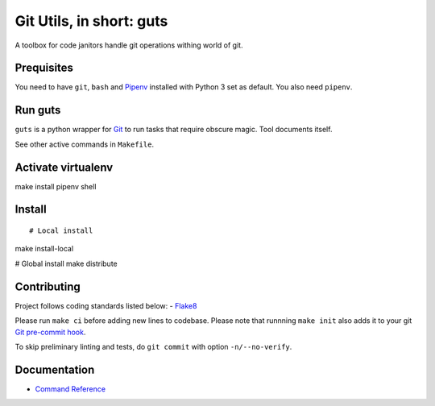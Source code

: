 Git Utils, in short: guts
=========================

A toolbox for code janitors handle git operations withing world of git.

Prequisites
-----------
You need to have ``git``, ``bash`` and `Pipenv <https://docs.pipenv.org/>`__
installed with Python 3 set as default. You also need ``pipenv``.

Run guts
--------
``guts`` is a python wrapper for `Git <https://git-scm.com/>`__ to run tasks
that require obscure magic. Tool documents itself.

See other active commands in ``Makefile``.

Activate virtualenv
-------------------
::

make install
pipenv shell

Install
-------
::

# Local install
make install-local

# Global install
make distribute

Contributing
------------
Project follows coding standards listed below: - `Flake8
<https://flake8.pycqa.org/>`__

Please run ``make ci`` before adding new lines to codebase. Please note that
runnning ``make init`` also adds it to your git `Git pre-commit hook
<https://git-scm.com/book/en/v2/Customizing-Git-Git-Hooks>`__.

To skip preliminary linting and tests, do ``git commit`` with option
``-n/--no-verify``.

Documentation
-------------
- `Command Reference <docs/COMMANDS.rst>`__

